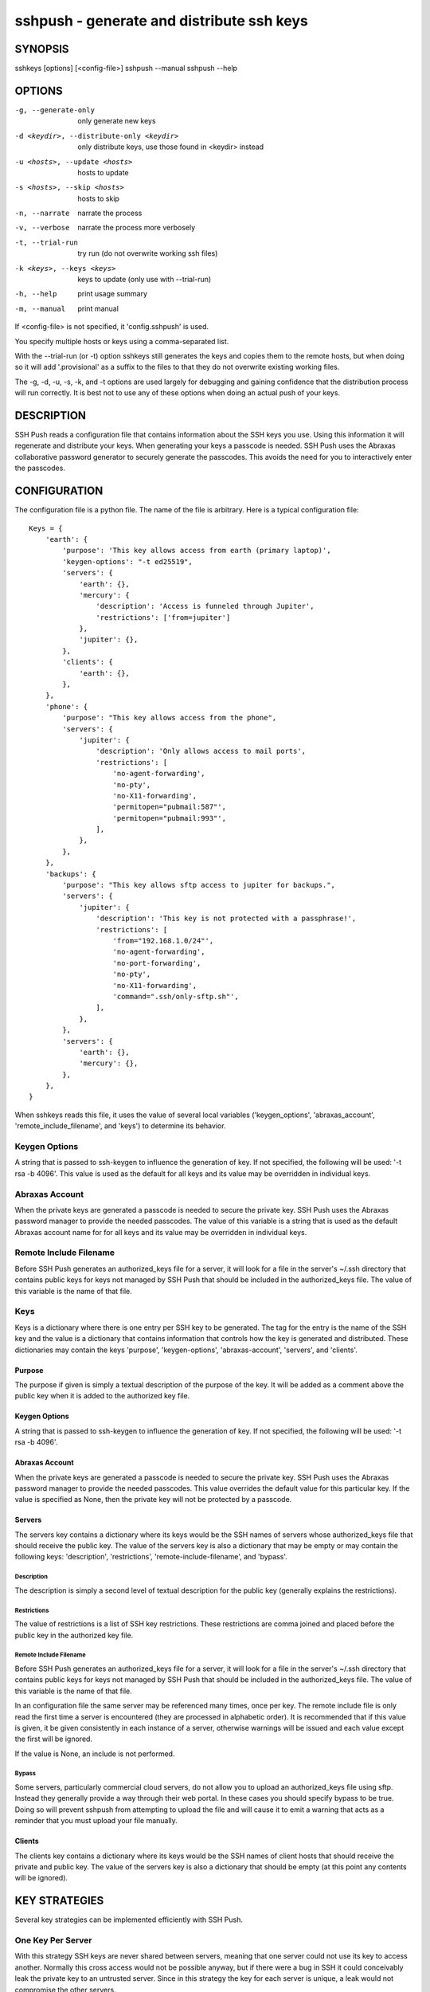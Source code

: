 ------------------------------------------
sshpush - generate and distribute ssh keys
------------------------------------------

SYNOPSIS
========

sshkeys [options] [<config-file>]
sshpush --manual
sshpush --help

OPTIONS
=======

-g, --generate-only            only generate new keys
-d <keydir>, --distribute-only <keydir>
                               only distribute keys,
                               use those found in <keydir> instead
-u <hosts>, --update <hosts>   hosts to update
-s <hosts>, --skip <hosts>     hosts to skip
-n, --narrate                  narrate the process
-v, --verbose                  narrate the process more verbosely
-t, --trial-run                try run (do not overwrite working ssh files)
-k <keys>, --keys <keys>       keys to update (only use with --trial-run)
-h, --help                     print usage summary
-m, --manual                   print manual

If <config-file> is not specified, it 'config.sshpush' is used.

You specify multiple hosts or keys using a comma-separated list.

With the --trial-run (or -t) option sshkeys still generates the keys and copies 
them  to the remote hosts, but when doing so it will add '.provisional' as 
a suffix to the files to that they do not overwrite existing working files.   

The -g, -d, -u, -s, -k, and -t options are used largely for debugging and 
gaining confidence that the distribution process will run correctly. It is best 
not to use any of these options when doing an actual push of your keys.

DESCRIPTION
===========

SSH Push reads a configuration file that contains information about the SSH keys 
you use.  Using this information it will regenerate and distribute your keys.  
When generating your keys a passcode is needed. SSH Push uses the Abraxas 
collaborative password generator to securely generate the passcodes. This avoids 
the need for you to interactively enter the passcodes.


CONFIGURATION
=============

The configuration file is a python file.  The name of the file is arbitrary.  
Here is a typical configuration file::

    Keys = {
        'earth': {
            'purpose': 'This key allows access from earth (primary laptop)',
            'keygen-options': "-t ed25519",
            'servers': {
                'earth': {},
                'mercury': {
                    'description': 'Access is funneled through Jupiter',
                    'restrictions': ['from=jupiter']
                },
                'jupiter': {},
            },
            'clients': {
                'earth': {},
            },
        },
        'phone': {
            'purpose': "This key allows access from the phone",
            'servers': {
                'jupiter': {
                    'description': 'Only allows access to mail ports',
                    'restrictions': [
                        'no-agent-forwarding',
                        'no-pty',
                        'no-X11-forwarding',
                        'permitopen="pubmail:587"',
                        'permitopen="pubmail:993"',
                    ],
                },
            },
        },
        'backups': {
            'purpose': "This key allows sftp access to jupiter for backups.",
            'servers': {
                'jupiter': {
                    'description': 'This key is not protected with a passphrase!',
                    'restrictions': [
                        'from="192.168.1.0/24"',
                        'no-agent-forwarding',
                        'no-port-forwarding',
                        'no-pty',
                        'no-X11-forwarding',
                        'command=".ssh/only-sftp.sh"',
                    ],
                },
            },
            'servers': {
                'earth': {},
                'mercury': {},
            },
        },
    }

When sshkeys reads this file, it uses the value of several local 
variables ('keygen_options', 'abraxas_account', 
'remote_include_filename', and 'keys') to determine its behavior.

Keygen Options
**************
A string that is passed to ssh-keygen to influence the generation of key.  If 
not specified, the following will be used: '-t rsa -b 4096'.  This value is used 
as the default for all keys and its value may be overridden in individual keys.

Abraxas Account
***************
When the private keys are generated a passcode is needed to secure the private 
key.  SSH Push uses the Abraxas password manager to provide the needed 
passcodes.  The value of this variable is a string that is used as the default 
Abraxas account name for for all keys and its value may be overridden in 
individual keys.

Remote Include Filename
***********************
Before SSH Push generates an authorized_keys file for a server, it will look for 
a file in the server's ~/.ssh directory that contains public keys for keys not 
managed by SSH Push that should be included in the authorized_keys file.  The 
value of this variable is the name of that file.

Keys
****
Keys is a dictionary where there is one entry per SSH key to be generated.  The 
tag for the entry is the name of the SSH key and the value is a dictionary that 
contains information that controls how the key is generated and distributed.  
These dictionaries may contain the keys 'purpose', 'keygen-options', 
'abraxas-account', 'servers', and 'clients'.

Purpose
-------
The purpose if given is simply a textual description of the purpose of
the key.  It will be added as a comment above the public key when it is
added to the authorized key file.

Keygen Options
--------------
A string that is passed to ssh-keygen to influence the generation of
key.  If not specified, the following will be used: '-t rsa -b 4096'.

Abraxas Account
---------------
When the private keys are generated a passcode is needed to secure the private 
key.  SSH Push uses the Abraxas password manager to provide the needed 
passcodes.  This value overrides the default value for this particular key.  If 
the value is specified as None, then the private key will not be protected by 
a passcode.

Servers
-------
The servers key contains a dictionary where its keys would be the SSH
names of servers whose authorized_keys file that should receive the
public key.  The value of the servers key is also a dictionary that may
be empty or may contain the following keys: 'description', 'restrictions', 
'remote-include-filename', and 'bypass'.

Description
'''''''''''
The description is simply a second level of textual description for the
public key (generally explains the restrictions).

Restrictions
''''''''''''
The value of restrictions is a list of SSH key restrictions.  These
restrictions are comma joined and placed before the public key in the
authorized key file.

Remote Include Filename
'''''''''''''''''''''''
Before SSH Push generates an authorized_keys file for a server, it will look for 
a file in the server's ~/.ssh directory that contains public keys for keys not 
managed by SSH Push that should be included in the authorized_keys file.  The 
value of this variable is the name of that file.

In an configuration file the same server may be referenced many times, once per 
key.  The remote include file is only read the first time a server is 
encountered (they are processed in alphabetic order).  It is recommended that if 
this value is given, it be given consistently in each instance of a server, 
otherwise warnings will be issued and each value except the first will be 
ignored.

If the value is None, an include is not performed.

Bypass
''''''
Some servers, particularly commercial cloud servers, do not allow you to upload 
an authorized_keys file using sftp. Instead they generally provide a way through 
their web portal. In these cases you should specify bypass to be true. Doing so 
will prevent sshpush from attempting to upload the file and will cause it to 
emit a warning that acts as a reminder that you must upload your file manually.


Clients
-------
The clients key contains a dictionary where its keys would be the SSH
names of client hosts that should receive the private and public key.
The value of the servers key is also a dictionary that should be empty
(at this point any contents will be ignored).


KEY STRATEGIES
==============

Several key strategies can be implemented efficiently with SSH Push.

One Key Per Server
******************
With this strategy SSH keys are never shared between servers, meaning that one 
server could not use its key to access another.  Normally this cross access 
would not be possible anyway, but if there were a bug in SSH it could 
conceivably leak the private key to an untrusted server.  Since in this strategy 
the key for each server is unique, a leak would not compromise the other 
servers.

One Key Per Client
******************
With this strategy the server can distinguish the client that is requesting 
a connection.  Thus a particular client can be blocked or restrictions placed on 
its access.

Other Strategies
****************
Using single key for each server/client pair can give the best security and 
flexibility, but may be tedious to configure and maintain.  Alternatively, you 
might adapt your strategy to provide the security and flexibility appropriate to 
you various servers and clients.

DISTRIBUTING YOUR KEYS
======================

Distributing your keys is inherently a dangerous endeavor because if you make 
a mistake you will likely lose the ability to log into one of your hosts, which 
would prevent you from fixing the mistake. To reduce the risk of being locked 
out of a remote host, sshpush provides the --trial-run option.  When specified, 
sshpush will add the .provisional suffix to any file it copies to a remote host.  
Thus, the basic strategy is to run sshpush with the --trial-run option while 
carefully examining the provisional files to make sure everything working as 
expected. Running sshpush with many keys and hosts can be time consuming, so 
several command line options are provide that allow you to limit your activities 
to particular keys (--keys), particular servers (--update, --skip), and 
particular phases (--generate-only, --distribute-only). In addition, sshpush 
also provides the --narrate and --verbose options to make sshpush's activities 
more obvious to you.

Once you are confident that things are configured properly, it is recommended 
that you follow the following process to generate and distribute your ssh keys.

1. Make sure all of your hosts (servers and clients) are up and accessible.  In 
   fact, it is a good idea to simply open and keep active a ssh or sftp process 
   to each of the remote hosts. Leave them open until all of your hosts are 
   known to work. That way if there is a problem that corrupts the 
   authorized_keys file, you still have access and can correct any problems.
2. Do a full trial run and confirm that provisional versions of all of your ssh 
   keys and authorized_keys files are being properly created and distributed to 
   all of your hosts.
3. Run sshpush for real. Do not add --trial-run, --update, --skip, or --keys to 
   the list of command line options. It is also recommended that you do not 
   split the process into two commands by using --generate-only or 
   --distribute-only.
4. Immediately after the update, start a new ssh-agent in a new shell and add 
   your new keys. Also, if you have ControlMaster in your SSH config file, you 
   should remove it for the duration of the testing. If you do not do this, your 
   testing may use your existing connections, which would conceal problems.
5. Thoroughly test your access to your hosts. If you lose access, you can use 
   use either existing connections or your original ssh-agent to regain access.

SEE ALSO
========
abraxas
sshconfig
